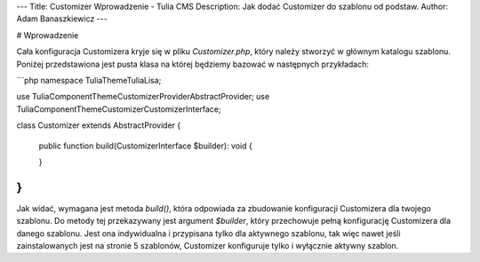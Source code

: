 ---
Title: Customizer Wprowadzenie - Tulia CMS
Description: Jak dodać Customizer do szablonu od podstaw.
Author: Adam Banaszkiewicz
---

# Wprowadzenie

Cała konfiguracja Customizera kryje się w pliku `Customizer.php`, który należy stworzyć w głównym katalogu szablonu.
Poniżej przedstawiona jest pusta klasa na której będziemy bazować w następnych przykładach:

```php
namespace Tulia\Theme\Tulia\Lisa;

use Tulia\Component\Theme\Customizer\Provider\AbstractProvider;
use Tulia\Component\Theme\Customizer\CustomizerInterface;

class Customizer extends AbstractProvider
{
    public function build(CustomizerInterface $builder): void
    {
        
    }
}
```

Jak widać, wymagana jest metoda `build()`, która odpowiada za zbudowanie konfiguracji Customizera dla twojego szablonu.
Do metody tej przekazywany jest argument `$builder`, który przechowuje pełną konfigurację Customizera dla danego
szablonu. Jest ona indywidualna i przypisana tylko dla aktywnego szablonu, tak więc nawet jeśli zainstalowanych
jest na stronie 5 szablonów, Customizer konfiguruje tylko i wyłącznie aktywny szablon.
